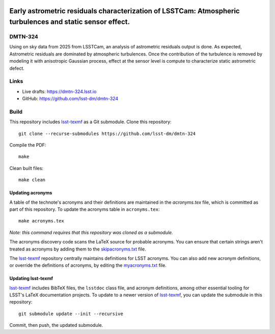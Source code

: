 .. image:: https://img.shields.io/badge/dmtn--324-lsst.io-brightgreen.svg
   :target: https://dmtn-324.lsst.io
.. image:: https://github.com/lsst-dm/dmtn-324/workflows/CI/badge.svg
   :target: https://github.com/lsst-dm/dmtn-324/actions/

##########################################################################################################
Early astrometric residuals characterization of LSSTCam: Atmospheric turbulences and static sensor effect.
##########################################################################################################

DMTN-324
========

Using on sky data from 2025 from LSSTCam, an analysis of astrometric residuals output is done. As expected, Astrometric residuals are dominated by atmospheric turbulences. Once the contribution of the turbulence is removed by modeling it with anisotropic Gaussian process, effect at the sensor level is compute to characterize static astrometric defect.

Links
=====

- Live drafts: https://dmtn-324.lsst.io
- GitHub: https://github.com/lsst-dm/dmtn-324

Build
=====

This repository includes lsst-texmf_ as a Git submodule.
Clone this repository::

    git clone --recurse-submodules https://github.com/lsst-dm/dmtn-324

Compile the PDF::

    make

Clean built files::

    make clean

Updating acronyms
-----------------

A table of the technote's acronyms and their definitions are maintained in the `acronyms.tex` file, which is committed as part of this repository.
To update the acronyms table in ``acronyms.tex``::

    make acronyms.tex

*Note: this command requires that this repository was cloned as a submodule.*

The acronyms discovery code scans the LaTeX source for probable acronyms.
You can ensure that certain strings aren't treated as acronyms by adding them to the `skipacronyms.txt <./skipacronyms.txt>`_ file.

The lsst-texmf_ repository centrally maintains definitions for LSST acronyms.
You can also add new acronym definitions, or override the definitions of acronyms, by editing the `myacronyms.txt <./myacronyms.txt>`_ file.

Updating lsst-texmf
-------------------

`lsst-texmf`_ includes BibTeX files, the ``lsstdoc`` class file, and acronym definitions, among other essential tooling for LSST's LaTeX documentation projects.
To update to a newer version of `lsst-texmf`_, you can update the submodule in this repository::

   git submodule update --init --recursive

Commit, then push, the updated submodule.

.. _lsst-texmf: https://github.com/lsst/lsst-texmf
